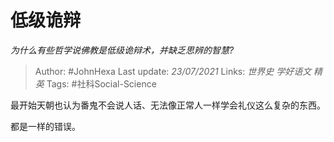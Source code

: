 * 低级诡辩
  :PROPERTIES:
  :CUSTOM_ID: 低级诡辩
  :END:

/为什么有些哲学说佛教是低级诡辩术，并缺乏思辨的智慧?/

#+BEGIN_QUOTE
  Author: #JohnHexa Last update: /23/07/2021/ Links: [[世界史]]
  [[学好语文]] [[精英]] Tags: #社科Social-Science
#+END_QUOTE

最开始天朝也认为番鬼不会说人话、无法像正常人一样学会礼仪这么复杂的东西。

都是一样的错误。
